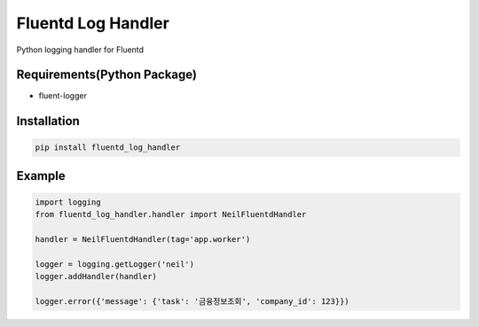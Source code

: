 Fluentd Log Handler
===================

Python logging handler for Fluentd

Requirements(Python Package)
----------------------------

-  fluent-logger

Installation
------------

.. code:: bash

    pip install fluentd_log_handler

Example
-------

.. code:: python

    import logging
    from fluentd_log_handler.handler import NeilFluentdHandler

    handler = NeilFluentdHandler(tag='app.worker')

    logger = logging.getLogger('neil')
    logger.addHandler(handler)

    logger.error({'message': {'task': '금융정보조회', 'company_id': 123}})
